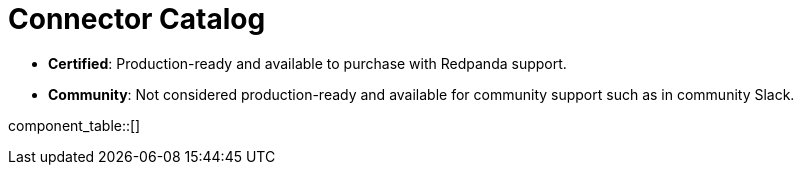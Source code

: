 = Connector Catalog

- *Certified*: Production-ready and available to purchase with Redpanda support.
- *Community*: Not considered production-ready and available for community support such as in community Slack.

component_table::[]